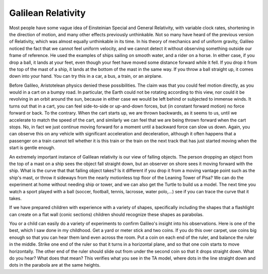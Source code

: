 .. _gallilean-relativity:

===================
Galilean Relativity
===================

Most people have some vague idea of Einsteinian Special and General
Relativity, with variable clock rates, shortening in the direction of
motion, and many other effects previously unthinkable. Not so many have
heard of the previous version of Relativity, which was almost equally
unthinkable in its time. In his theory of mechanics and of uniform
gravity, Galileo noticed the fact that we cannot feel uniform velocity,
and we cannot detect it without observing something outside our frame of
reference. He used the examples of ships sailing on smooth water, and a
rider on a horse. In either case, if you drop a ball, it lands at your
feet, even though your feet have moved some distance forward while it
fell. If you drop it from the top of the mast of a ship, it lands at the
bottom of the mast in the same way. If you throw a ball straight up, it
comes down into your hand. You can try this in a car, a bus, a train, or
an airplane.

Before Galileo, Aristotelean physics denied these possibilities. The
claim was that you could feel motion directly, as you would in a cart on
a bumpy road. In particular, the Earth could not be rotating according
to this view, nor could it be revolving in an orbit around the sun,
because in either case we would be left behind or subjected to immense
winds. It turns out that in a cart, you can feel side-to-side or
up-and-down forces, but (in constant forward motion) no force forward or
back. To the contrary. When the cart starts up, we are thrown backwards,
as it seems to us, until we accelerate to match the speed of the cart,
and similarly we can feel that we are being thrown forward when the cart
stops. No, in fact we just continue moving forward for a moment until a
backward force can slow us down. Again, you can observe this on any
vehicle with significant acceleration and deceleration, although it
often happens that a passenger on a train cannot tell whether it is this
train or the train on the next track that has just started moving when
the start is gentle enough.

An extremely important instance of Galilean relativity is our view of
falling objects. The person dropping an object from the top of a mast on
a ship sees the object fall straight down, but an observer on shore sees
it moving forward with the ship. What is the curve that that falling
object takes? Is it different if you drop it from a moving vantage point
such as the ship's mast, or throw it sideways from the nearly motionless
top floor of the Leaning Tower of Pisa? We can do the experiment at home
without needing ship or tower, and we can also get the Turtle to build
us a model. The next time you watch a sport played with a ball (soccer,
football, tennis, lacrosse, water polo,…) see if you can trace the curve
that it takes.

If we have prepared children with experience with a variety of shapes,
specifically including the shapes that a flashlight can create on a flat
wall (conic sections) children should recognize these shapes as
parabolas.

You or a child can easily do a variety of experiments to confirm
Galileo's insight into his observations. Here is one of the best, which
I saw done in my childhood. Get a yard or meter stick and two coins. If
you do this over carpet, use coins big enough so that you can hear them
land even across the room. Put a coin on each end of the ruler, and
balance the ruler in the middle. Strike one end of the ruler so that it
turns in a horizontal plane, and so that one coin starts to move
horizontally. The other end of the ruler should slide out from under the
second coin so that it drops straight down. What do you hear? What does
that mean? This verifies what you see in the TA model, where dots in the
line straight down and dots in the parabola are at the same heights.
